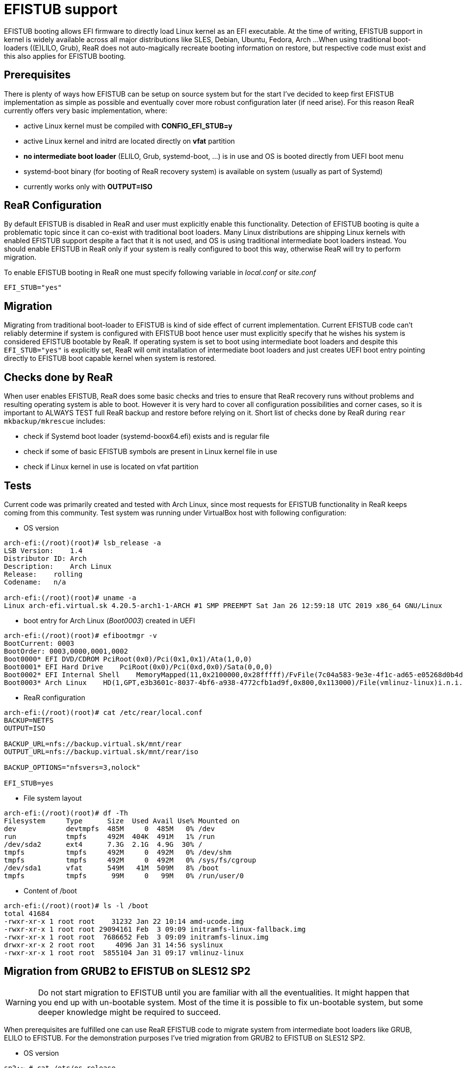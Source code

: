 # EFISTUB support

EFISTUB booting allows EFI firmware to directly load Linux kernel as an EFI executable. At the time of writing, EFISTUB support in kernel is widely available across all major distributions like SLES, Debian, Ubuntu, Fedora, Arch ...
When using traditional boot-loaders ((E)LILO, Grub), ReaR does not auto-magically recreate booting information on restore, but respective code must exist and this also applies for EFISTUB booting.

## Prerequisites
There is plenty of ways how EFISTUB can be setup on source system but for the start I've decided to keep first EFISTUB implementation as simple as possible and eventually cover more robust configuration later (if need arise). For this reason ReaR currently offers very basic implementation, where:

- active Linux kernel must be compiled with **CONFIG_EFI_STUB=y**
- active Linux kernel and initrd are located directly on **vfat** partition
- **no intermediate boot loader** (ELILO, Grub, systemd-boot, ...) is in use and OS is booted directly from UEFI boot menu
- systemd-boot binary (for booting of ReaR recovery system) is available on system (usually as part of Systemd)
- currently works only with **OUTPUT=ISO**

## ReaR Configuration
By default EFISTUB is disabled in ReaR and user must explicitly enable this functionality. Detection of EFISTUB booting is quite a problematic topic since it can co-exist with traditional boot loaders. Many Linux distributions are shipping Linux kernels with enabled EFISTUB support despite a fact that it is not used, and OS is using traditional intermediate boot loaders instead. You should enable EFISTUB in ReaR only if your system is really configured to boot this way, otherwise ReaR will try to perform migration.

To enable EFISTUB booting in ReaR one must specify following variable in _local.conf_ or _site.conf_
```
EFI_STUB="yes"
```

## Migration
Migrating from traditional boot-loader to EFISTUB is kind of side effect of current implementation. Current EFISTUB code can't reliably determine if system is configured with EFISTUB boot hence user must explicitly specify that he wishes his system is considered EFISTUB bootable by ReaR.
If operating system is set to boot using intermediate boot loaders and despite this `EFI_STUB="yes"` is explicitly set, ReaR will omit installation of intermediate boot loaders and just creates UEFI boot entry pointing directly to EFISTUB boot capable kernel when system is restored.

## Checks done by ReaR
When user enables EFISTUB, ReaR does some basic checks and tries to ensure that ReaR recovery runs without problems and resulting operating system is able to boot. However it is very hard to cover all configuration possibilities and corner cases, so it is important to ALWAYS TEST full ReaR backup and restore before relying on it. Short list of checks done by ReaR during `rear mkbackup/mkrescue` includes:

- check if Systemd boot loader (systemd-boox64.efi) exists and is regular file
- check if some of basic EFISTUB symbols are present in Linux kernel file in use
- check if Linux kernel in use is located on vfat partition

## Tests
Current code was primarily created and tested with Arch Linux, since most requests for EFISTUB functionality in ReaR keeps coming from this community.
Test system was running under VirtualBox host with following configuration:

- OS version

```
arch-efi:(/root)(root)# lsb_release -a
LSB Version:    1.4
Distributor ID: Arch
Description:    Arch Linux
Release:    rolling
Codename:   n/a

arch-efi:(/root)(root)# uname -a
Linux arch-efi.virtual.sk 4.20.5-arch1-1-ARCH #1 SMP PREEMPT Sat Jan 26 12:59:18 UTC 2019 x86_64 GNU/Linux
```

- boot entry for Arch Linux (_Boot0003_) created in UEFI


```
arch-efi:(/root)(root)# efibootmgr -v
BootCurrent: 0003
BootOrder: 0003,0000,0001,0002
Boot0000* EFI DVD/CDROM PciRoot(0x0)/Pci(0x1,0x1)/Ata(1,0,0)
Boot0001* EFI Hard Drive    PciRoot(0x0)/Pci(0xd,0x0)/Sata(0,0,0)
Boot0002* EFI Internal Shell    MemoryMapped(11,0x2100000,0x28fffff)/FvFile(7c04a583-9e3e-4f1c-ad65-e05268d0b4d1)
Boot0003* Arch Linux    HD(1,GPT,e3b3601c-8037-4bf6-a938-4772cfb1ad9f,0x800,0x113000)/File(vmlinuz-linux)i.n.i.t.r.d.=.i.n.i.t.r.a.m.f.s.-.l.i.n.u.x...i.m.g. .r.o.o.t.=./.d.e.v./.s.d.a.2.
```

- ReaR configuration

```
arch-efi:(/root)(root)# cat /etc/rear/local.conf
BACKUP=NETFS
OUTPUT=ISO

BACKUP_URL=nfs://backup.virtual.sk/mnt/rear
OUTPUT_URL=nfs://backup.virtual.sk/mnt/rear/iso

BACKUP_OPTIONS="nfsvers=3,nolock"

EFI_STUB=yes
```

- File system layout

```
arch-efi:(/root)(root)# df -Th
Filesystem     Type      Size  Used Avail Use% Mounted on
dev            devtmpfs  485M     0  485M   0% /dev
run            tmpfs     492M  404K  491M   1% /run
/dev/sda2      ext4      7.3G  2.1G  4.9G  30% /
tmpfs          tmpfs     492M     0  492M   0% /dev/shm
tmpfs          tmpfs     492M     0  492M   0% /sys/fs/cgroup
/dev/sda1      vfat      549M   41M  509M   8% /boot
tmpfs          tmpfs      99M     0   99M   0% /run/user/0
```

- Content of /boot

```
arch-efi:(/root)(root)# ls -l /boot
total 41684
-rwxr-xr-x 1 root root    31232 Jan 22 10:14 amd-ucode.img
-rwxr-xr-x 1 root root 29094161 Feb  3 09:09 initramfs-linux-fallback.img
-rwxr-xr-x 1 root root  7686652 Feb  3 09:09 initramfs-linux.img
drwxr-xr-x 2 root root     4096 Jan 31 14:56 syslinux
-rwxr-xr-x 1 root root  5855104 Jan 31 09:17 vmlinuz-linux

```

## Migration from GRUB2 to EFISTUB on SLES12 SP2
WARNING: Do not start migration to EFISTUB until you are familiar with all the eventualities. It might happen that you end up with un-bootable system. Most of the time it is possible to fix un-bootable system, but some deeper knowledge might be required to succeed.

When prerequisites are fulfilled one can use ReaR EFISTUB code to migrate system from intermediate boot loaders like GRUB, ELILO to EFISTUB.
For the demonstration purposes I've tried migration from GRUB2 to EFISTUB on SLES12 SP2.

- OS version

```
sp2:~ # cat /etc/os-release
NAME="SLES_SAP"
VERSION="12-SP2"
VERSION_ID="12.2"
PRETTY_NAME="SUSE Linux Enterprise Server for SAP Applications 12 SP2"
ID="sles_sap"
ANSI_COLOR="0;32"
CPE_NAME="cpe:/o:suse:sles_sap:12:sp2"
```

- Basic ReaR configuration (does not include all EFISTUB configuration pieces yet)

```
sp2:~ # cat /etc/rear/local.conf
BACKUP=NETFS
OUTPUT=ISO

BACKUP_URL=nfs://backup.virtual.sk/mnt/rear
OUTPUT_URL=nfs://backup.virtual.sk/mnt/rear/iso

BACKUP_OPTIONS="nfsvers=3,nolock"

BACKUP_PROG_EXCLUDE=( ${BACKUP_PROG_EXCLUDE[@]} /mnt )

#BTRFS stuff
REQUIRED_PROGS=( "${REQUIRED_PROGS[@]}" snapper chattr lsattr xfs_repair )
COPY_AS_IS=( "${COPY_AS_IS[@]}" /usr/lib/snapper/installation-helper /etc/snapper/config-templates/default )
BACKUP_PROG_INCLUDE=( $(findmnt -n -r -t btrfs | cut -d ' ' -f 1 | grep -v '^/$' | egrep -v 'snapshots|crash' ) )

EFI_STUB=y
```

- File system layout

```
Filesystem              Type      Size  Used Avail Use% Mounted on
devtmpfs                devtmpfs  235M     0  235M   0% /dev
tmpfs                   tmpfs     8.0G     0  8.0G   0% /dev/shm
tmpfs                   tmpfs     244M  4.8M  239M   2% /run
tmpfs                   tmpfs     244M     0  244M   0% /sys/fs/cgroup
/dev/mapper/system-root btrfs     7.8G  3.9G  3.3G  55% /
/dev/mapper/system-root btrfs     7.8G  3.9G  3.3G  55% /var/lib/named
/dev/mapper/system-root btrfs     7.8G  3.9G  3.3G  55% /home
/dev/mapper/system-root btrfs     7.8G  3.9G  3.3G  55% /var/lib/pgsql
/dev/mapper/system-root btrfs     7.8G  3.9G  3.3G  55% /var/cache
/dev/mapper/system-root btrfs     7.8G  3.9G  3.3G  55% /var/tmp
/dev/mapper/system-root btrfs     7.8G  3.9G  3.3G  55% /var/lib/mailman
/dev/mapper/system-root btrfs     7.8G  3.9G  3.3G  55% /var/log
/dev/mapper/system-root btrfs     7.8G  3.9G  3.3G  55% /var/lib/libvirt/images
/dev/mapper/system-root btrfs     7.8G  3.9G  3.3G  55% /usr/local
/dev/mapper/system-root btrfs     7.8G  3.9G  3.3G  55% /boot/grub2/x86_64-efi
/dev/mapper/system-root btrfs     7.8G  3.9G  3.3G  55% /var/spool
/dev/mapper/system-root btrfs     7.8G  3.9G  3.3G  55% /var/crash
/dev/mapper/system-root btrfs     7.8G  3.9G  3.3G  55% /opt
/dev/mapper/system-root btrfs     7.8G  3.9G  3.3G  55% /var/lib/mariadb
/dev/mapper/system-root btrfs     7.8G  3.9G  3.3G  55% /tmp
/dev/mapper/system-root btrfs     7.8G  3.9G  3.3G  55% /var/opt
/dev/mapper/system-root btrfs     7.8G  3.9G  3.3G  55% /srv
/dev/mapper/system-root btrfs     7.8G  3.9G  3.3G  55% /var/lib/mysql
/dev/mapper/system-root btrfs     7.8G  3.9G  3.3G  55% /var/lib/machines
/dev/mapper/system-root btrfs     7.8G  3.9G  3.3G  55% /boot/grub2/i386-pc
/dev/sda1               vfat      156M   26M  131M  17% /boot/efi
tmpfs                   tmpfs      49M     0   49M   0% /run/user/0

```

Since we don't have condition that active Linux kernel and initrd must reside on vfat file system, we can fulfill this requirement in two ways:

**1. Copy active Linux kernel and initrd files to vfat file system and configure ReaR to use alternate kernel file.**

In this particular case active kernel and initrd image are represented by following files:

```
sp2:~ # ls -al /boot/vmlinuz-* /boot/initrd-*
-rw------- 1 root root 16365388 Aug 30 17:29 /boot/initrd-4.4.21-69-default
-rw-r--r-- 1 root root  5742352 Oct 25  2016 /boot/vmlinuz-4.4.21-69-default
```

To copy files to vfat file system _/boot/efi_:

```
sp2:~ # cp /boot/initrd-4.4.21-69-default /boot/efi
sp2:~ # cp /boot/vmlinuz-4.4.21-69-default /boot/efi
```

Now we need to tell ReaR that we have kernel on vfat file system by adding `KERNEL_FILE="/boot/efi/vmlinuz-4.4.21-69-default"` configuration option into _/etc/rear/local.conf_

WARNING: Using kernel and initrd from other location than _/boot_, might require to perform some additional steps every time kernel and initrd changes (e.g. after each kernel or initrd update), like copy updated files to alternate location.

**2. Convert /boot to vfat file system**

There is several ways how one can convert _/boot_ into vfat. Easiest one is to create additional partition, format it with vfat and mount it under _/boot_.
As to cover this topic can be quite exhausting, it is not part of this document. In general if you don't know how to migrate _/boot_ to vfat, you should consider your decision to migrate system to EFISTUB carefully once more...

Whether you've decided to use _1st_ or _2nd_ method, last thing remaining is to configure custom boot attributes for EFISTUB. Normally when ReaR is configured to backup EFISTUB enabled system, it takes boots option from `/proc/cmdline`. During migration however `/proc/cmdline` does not contain sufficient information for successful EFISTUB boot. In our case:

```
sp2:~ # cat /proc/cmdline
BOOT_IMAGE=/boot/vmlinuz-4.4.21-69-default root=/dev/mapper/system-root ro resume=/dev/system/swap splash=silent quiet showopts

```
lacks information about which _initrd_ image should be booted. This information can be passed to ReaR by `EFI_STUB_EFIBOOTMGR_ARGS` configuration option. In our case we will add

```
EFI_STUB_EFIBOOTMGR_ARGS="initrd=initrd-4.4.21-69-default root=/dev/mapper/system-root ro resume=/dev/system/swap splash=silent quiet showopts"
```

configuration directive into _/etc/rear/local.conf_.

With ReaR configured as described in previous lines, we can start OS backup with `rear mkbackup`.

When ReaR recovery system is booted, we can start restore process as usual with `rear recover`. Once operation is over and you've used 1st method (_Copy active Linux kernel and initrd files to vfat file system and configure ReaR to use alternate kernel file_) you must copy _initrd_ image file, recently modified by ReaR, from _/mnt/local/boot_ into its alternate location (_/mnt/local/boot/efi_ in our case)


```
RESCUE sp2:~ # cp /mnt/local/boot/initrd-4.4.21-69-default /mnt/local/boot/efi/
```

because of reason mentioned in _WARNING_ section of 1st method. If you've been using 2nd method (_Convert /boot to vfat file system_), you can reboot ReaR recovery system without any further modifications.

Now restored system is ready for reboot!
